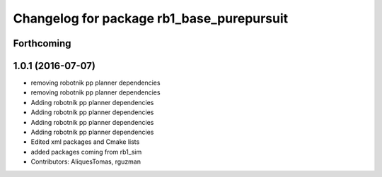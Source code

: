 ^^^^^^^^^^^^^^^^^^^^^^^^^^^^^^^^^^^^^^^^^^
Changelog for package rb1_base_purepursuit
^^^^^^^^^^^^^^^^^^^^^^^^^^^^^^^^^^^^^^^^^^

Forthcoming
-----------

1.0.1 (2016-07-07)
------------------
* removing robotnik pp planner dependencies
* removing robotnik pp planner dependencies
* Adding robotnik pp planner dependencies
* Adding robotnik pp planner dependencies
* Adding robotnik pp planner dependencies
* Adding robotnik pp planner dependencies
* Edited xml packages and Cmake lists
* added packages coming from rb1_sim
* Contributors: AliquesTomas, rguzman

